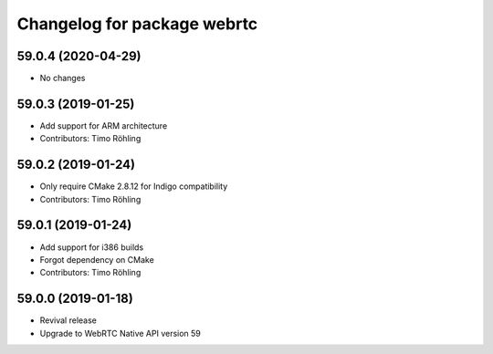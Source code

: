 ^^^^^^^^^^^^^^^^^^^^^^^^^^^^
Changelog for package webrtc
^^^^^^^^^^^^^^^^^^^^^^^^^^^^

59.0.4 (2020-04-29)
-------------------
* No changes

59.0.3 (2019-01-25)
-------------------
* Add support for ARM architecture
* Contributors: Timo Röhling

59.0.2 (2019-01-24)
-------------------
* Only require CMake 2.8.12 for Indigo compatibility
* Contributors: Timo Röhling

59.0.1 (2019-01-24)
-------------------
* Add support for i386 builds
* Forgot dependency on CMake
* Contributors: Timo Röhling

59.0.0 (2019-01-18)
-------------------
* Revival release
* Upgrade to WebRTC Native API version 59

